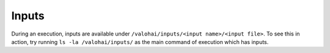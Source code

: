 .. meta::
    :description: Executions can automatically download inputs from various data sources like AWS S3, Azure Blob Storage or custom databases.

Inputs
======

During an execution, inputs are available under ``/valohai/inputs/<input name>/<input file>``.
To see this in action, try running ``ls -la /valohai/inputs/`` as the main command of execution which has inputs.
